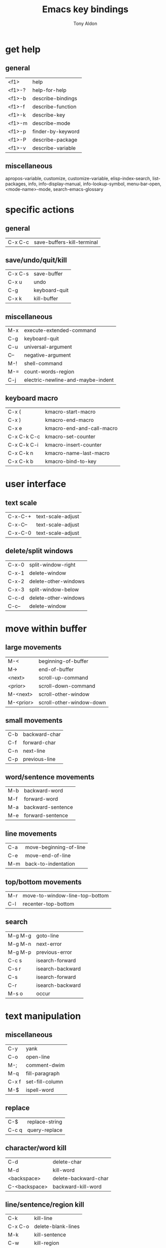 #+title: Emacs key bindings
#+author: Tony Aldon

* get help
** general
   | <f1>   | help              |
   | <f1>-? | help-for-help     |
   | <f1>-b | describe-bindings |
   | <f1>-f | describe-function |
   | <f1>-k | describe-key      |
   | <f1>-m | describe-mode     |
   | <f1>-p | finder-by-keyword |
   | <f1>-P | describe-package  |
   | <f1>-v | describe-variable |
** miscellaneous
   apropos-variable, customize, customize-variable,
   elisp-index-search, list-packages, info, info-display-manual,
   info-lookup-symbol, menu-bar-open, <mode-name>-mode,
   search-emacs-glossary
* specific actions
** general
   | C-x C-c | save-buffers-kill-terminal |
** save/undo/quit/kill
   | C-x C-s | save-buffer   |
   | C-x u   | undo          |
   | C-g     | keyboard-quit |
   | C-x k   | kill-buffer   |
** miscellaneous
   | M-x | execute-extended-command          |
   | C-g | keyboard-quit                     |
   | C-u | universal-argument                |
   | C-- | negative-argument                 |
   | M-! | shell-command                     |
   | M-= | count-words-region                |
   | C-j | electric-newline-and-maybe-indent |
** keyboard macro
   | C-x (       | kmacro-start-macro        |
   | C-x )       | kmacro-end-macro          |
   | C-x e       | kmacro-end-and-call-macro |
   | C-x C-k C-c | kmacro-set-counter        |
   | C-x C-k C-i | kmacro-insert-counter     |
   | C-x C-k n   | kmacro-name-last-macro    |
   | C-x C-k b   | kmacro-bind-to-key        |
* user interface
** text scale
   | C-x-C-+ | text-scale-adjust |
   | C-x-C-- | text-scale-adjust |
   | C-x-C-0 | text-scale-adjust |
** delete/split windows
   | C-x-0 | split-window-right             |
   | C-x-1 | delete-window                  |
   | C-x-2 | delete-other-windows           |
   | C-x-3 | split-window-below             |
   | C-c-d | delete-other-windows           |
   | C-c-- | delete-window                  |
* move within buffer
** large movements
   | M-<       | beginning-of-buffer      |
   | M->       | end-of-buffer            |
   | <next>    | scroll-up-command        |
   | <prior>   | scroll-down-command      |
   | M-<next>  | scroll-other-window      |
   | M-<prior> | scroll-other-window-down |
** small movements
   | C-b | backward-char |
   | C-f | forward-char  |
   | C-n | next-line     |
   | C-p | previous-line |
** word/sentence movements
   | M-b | backward-word     |
   | M-f | forward-word      |
   | M-a | backward-sentence |
   | M-e | forward-sentence  |
** line movements
   | C-a | move-beginning-of-line |
   | C-e | move-end-of-line       |
   | M-m | back-to-indentation    |
** top/bottom movements
   | M-r | move-to-window-line-top-bottom |
   | C-l | recenter-top-bottom            |
** search
   | M-g M-g | goto-line        |
   | M-g M-n | next-error       |
   | M-g M-p | previous-error   |
   | C-c s   | isearch-forward  |
   | C-s r   | isearch-backward |
   | C-s     | isearch-forward  |
   | C-r     | isearch-backward |
   | M-s o   | occur            |
* text manipulation
** miscellaneous
	 | C-y   | yank            |
	 | C-o   | open-line       |
	 | M-;   | comment-dwim    |
	 | M-q   | fill-paragraph  |
	 | C-x f | set-fill-column |
	 | M-$   | ispell-word     |
** replace
	 | C-$   | replace-string |
	 | C-c q | query-replace  |
** character/word kill
   | C-d           | delete-char          |
   | M-d           | kill-word            |
   | <backspace>   | delete-backward-char |
   | C-<backspace> | backward-kill-word   |
** line/sentence/region kill
	 | C-k     | kill-line          |
	 | C-x C-o | delete-blank-lines |
	 | M-k     | kill-sentence      |
	 | C-w     | kill-region        |
	 | M-w     | kill-ring-save     |
** mark
   | C-<space> | set-mark-command  |
   | M-h       | mark-paragraph    |
   | C-x h     | mark-whole-buffer |
** transposing
   | C-t     | transpose-chars |
   | M-t     | transpose-words |
   | C-x C-t | transpose-lines |
** case changes
   | M-c u   | upcase-word     |
   | M-c l   | downcase-word   |
   | M-c c   | capitalize-word |
   | M-c r u | upcase-region   |
   | M-c r l | downcase-region |
** rectangles
	 | C-x r o   | open-rectangle         |
	 | C-x r c   | clear-rectangle        |
	 | C-x r k   | kill-rectangle         |
	 | C-x r M-w | copy-rectangle-as-kill |
	 | C-x r y   | yank-rectangle         |
	 | C-x r t   | string-rectangle       |
* dired-mode
** miscellaneous
   | C-x d   | ido-dired                    |
   | q       | quit-window                  |
   | h       | describe-mode                |
   | ?       | dired-summary                |
   | C-x C-q | dired-toggle-read-only       |
   | C-x C-s | save-buffer                  |
   | f       | dired-find-file              |
   | o       | dired-find-file-other-window |
   | +       | dired-create-directory       |
** move within dired buffer
   | p   | dired-previous-line    |
   | n   | dired-next-line        |
   | <   | dired-prev-dirline     |
   | >   | dired-next-dirline     |
   | M-{ | dired-prev-marked-file |
   | M-} | dired-next-marked-file |
   | ^   | dired-up-directory     |
** dired user interface
   | i   | dired-maybe-insert-subdir |
   | g   | revert-buffer             |
   | $   | dired-hide-subdir         |
   | M-$ | dired-hide-all            |
** mark and act
   | m | dired-mark               |
   | u | dired-unmark             |
   | U | dired-unmark-all-marks   |
   | t | dired-toggle-marks       |
   | C | dired-do-copy            |
   | R | dired-do-rename          |
   | d | dired-flag-file-deletion |
   | x | dired-do-flagged-delete  |
   | ! | dired-do-shell-command   |
* csv-mode
** move within
   | C-M-b | backward-sexp |
   | C-M-f | forward-sexp  |
** handle
   | C-c C-a | csv-align-fields        |
   | C-c C-u | csv-unalign-fields      |
   | C-c C-t | csv-transpose           |
   | C-c C-s | csv-sort-fields         |
   | C-c C-n | csv-sort-numeric-fields |
   | C-c C-d | csv-toggle-descending   |
** act
   | C-c C-k | csv-kill-fields |
   | C-c C-y | csv-yank-fields |
* org-mode
** visibility
   | <tab>   | org-cycle    |
   | S-<tab> | org-shifttab |
** motion
   | C-c C-p | outline-previous-visible-heading |
   | C-c C-n | outline-next-visible-heading     |
   | C-c C-f | org-forward-heading-same-level   |
   | C-c C-b | org-backward-heading-same-level  |
   | C-c C-u | outline-up-heading               |
** structure editing
   | M-<return> | org-meta-return                    |
   | C-<return> | org-insert-heading-respect-content |
   | C-c -      | org-ctrl-c-minus                   |
   | C-c *      | org-ctrl-c-star                    |
   | C-c C-x c  | org-clone-subtree-with-time-shift  |
   | M-<left>   | org-metaleft                       |
   | M-<right>  | org-metaright                      |
** source code
   | C-c '   | org-edit-special  |
   | C-c C-c | org-ctrl-c-ctrl-c |
** miscellaneous
   | C-c C-l | org-insert-link     |
   | C-c C-o | org-open-at-point   |
   | C-c C-e | org-export-dispatch |
* shell-mode
** retrieve command
   | M-p | comint-previous-input |
   | M-n | comint-next-input     |
